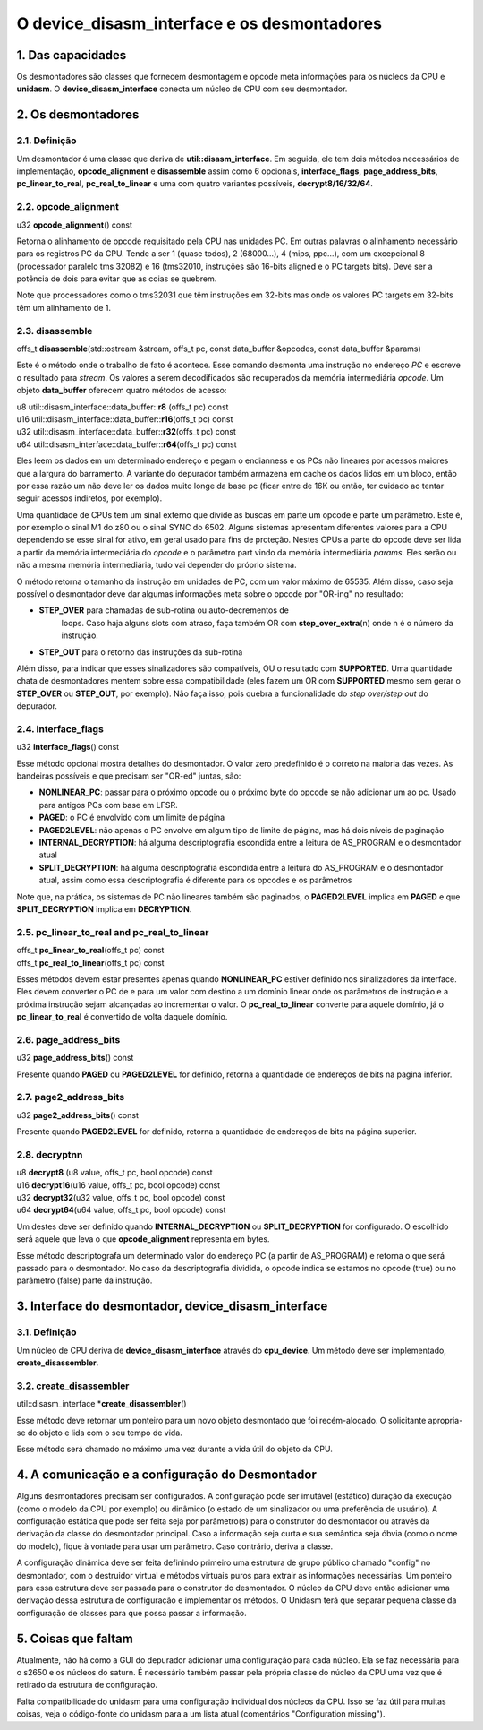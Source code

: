 O device_disasm_interface e os desmontadores
============================================

1. Das capacidades
------------------

Os desmontadores são classes que fornecem desmontagem e opcode
meta informações para os núcleos da CPU e **unidasm**. O
**device_disasm_interface** conecta um núcleo de CPU com seu
desmontador.

2. Os desmontadores
-------------------

2.1. Definição
~~~~~~~~~~~~~~

Um desmontador é uma classe que deriva de **util::disasm_interface**.
Em seguida, ele tem dois métodos necessários de implementação,
**opcode_alignment** e **disassemble** assim como 6 opcionais,
**interface_flags**, **page_address_bits**, **pc_linear_to_real**,
**pc_real_to_linear** e uma com quatro variantes possíveis,
**decrypt8/16/32/64**.


2.2. opcode_alignment
~~~~~~~~~~~~~~~~~~~~~

| u32 \ **opcode_alignment**\ () const

Retorna o alinhamento de opcode requisitado pela CPU nas unidades PC.
Em outras palavras o alinhamento necessário para os registros PC
da CPU.
Tende a ser 1 (quase todos), 2 (68000...), 4 (mips, ppc...),
com um excepcional 8 (processador paralelo tms 32082) e 16
(tms32010, instruções são 16-bits aligned e o PC targets bits).
Deve ser a potência de dois para evitar que as coias se quebrem.

Note que processadores como o tms32031 que têm instruções em 32-bits
mas onde os valores PC targets em 32-bits têm um alinhamento de 1.

2.3. disassemble
~~~~~~~~~~~~~~~~

| offs_t \ **disassemble**\ (std::ostream &stream, offs_t pc, const data_buffer &opcodes, const data_buffer &params)

Este é o método onde o trabalho de fato é acontece. Esse comando
desmonta uma instrução no endereço *PC* e escreve o resultado para
*stream*. Os valores a serem decodificados são recuperados
da memória intermediária *opcode*. Um objeto **data_buffer** oferecem
quatro métodos de acesso:

| u8  util::disasm_interface::data_buffer::\ **r8**\  (offs_t pc) const
| u16 util::disasm_interface::data_buffer::\ **r16**\ (offs_t pc) const
| u32 util::disasm_interface::data_buffer::\ **r32**\ (offs_t pc) const
| u64 util::disasm_interface::data_buffer::\ **r64**\ (offs_t pc) const

Eles leem os dados em um determinado endereço e pegam o endianness e os
PCs não lineares por acessos maiores que a largura do barramento.
A variante do depurador também armazena em cache os dados lidos em um
bloco, então por essa razão um não deve ler os dados muito longe da base
pc (ficar entre de 16K ou então, ter cuidado ao tentar seguir acessos
indiretos, por exemplo).

Uma quantidade de CPUs tem um sinal externo que divide as buscas em
parte um opcode e parte um parâmetro. Este é, por exemplo o sinal M1
do z80 ou o sinal SYNC do 6502. Alguns sistemas apresentam
diferentes valores para a CPU dependendo se esse sinal for
ativo, em geral usado para fins de proteção. Nestes CPUs a parte do opcode
deve ser lida a partir da memória intermediária do *opcode* e o
parâmetro part vindo da memória intermediária *params*. Eles serão ou
não a mesma memória intermediária, tudo vai depender do próprio sistema.

O método retorna o tamanho da instrução em unidades de PC, com um valor
máximo de 65535. Além disso, caso seja possível o desmontador deve
dar algumas informações meta sobre o opcode por "OR-ing" no resultado:

* **STEP_OVER** para chamadas de sub-rotina ou auto-decrementos de
    loops. Caso haja alguns slots com atraso, faça também OR com
    **step_over_extra**\ (n) onde n é o número da instrução.
* **STEP_OUT** para o retorno das instruções da sub-rotina

Além disso, para indicar que esses sinalizadores são compatíveis, OU o
resultado com **SUPPORTED**\ . Uma quantidade chata de desmontadores mentem
sobre essa compatibilidade (eles fazem um OR com **SUPPORTED** mesmo sem
gerar o **STEP_OVER** ou **STEP_OUT**, por exemplo). Não faça
isso, pois quebra a funcionalidade do *step over/step out* do depurador.

2.4. interface_flags
~~~~~~~~~~~~~~~~~~~~

| u32 **interface_flags**\ () const

Esse método opcional mostra detalhes do desmontador. O valor zero
predefinido é o correto na maioria das vezes. As bandeiras possíveis e
que precisam ser "OR-ed" juntas, são:

* **NONLINEAR_PC**\ : passar para o próximo opcode ou o próximo byte do opcode se não adicionar um ao pc. Usado para antigos PCs com base em LFSR.
* **PAGED**\ : o PC é envolvido com um limite de página
* **PAGED2LEVEL**\ : não apenas o PC envolve em algum tipo de limite de página, mas há dois níveis de paginação
* **INTERNAL_DECRYPTION**\ : há alguma descriptografia escondida entre a leitura de AS_PROGRAM e o desmontador atual
* **SPLIT_DECRYPTION**\ : há alguma descriptografia escondida entre a leitura do AS_PROGRAM e o desmontador atual, assim como essa descriptografia é diferente para os opcodes e os parâmetros

Note que, na prática, os sistemas de PC não lineares também são paginados,
o **PAGED2LEVEL** implica em **PAGED** e que **SPLIT_DECRYPTION**
implica em **DECRYPTION**.


2.5. pc_linear_to_real and pc_real_to_linear
~~~~~~~~~~~~~~~~~~~~~~~~~~~~~~~~~~~~~~~~~~~~

| offs_t **pc_linear_to_real**\ (offs_t pc) const
| offs_t **pc_real_to_linear**\ (offs_t pc) const

Esses métodos devem estar presentes apenas quando **NONLINEAR_PC**
estiver definido nos sinalizadores da interface. Eles devem converter o
PC de e para um valor com destino a um domínio linear onde os parâmetros
de instrução e a próxima instrução sejam alcançadas ao incrementar o
valor. O **pc_real_to_linear** converte para aquele domínio, já o
**pc_linear_to_real** é convertido de volta daquele domínio.


2.6. page_address_bits
~~~~~~~~~~~~~~~~~~~~~~

| u32 **page_address_bits**\ () const

Presente quando **PAGED** ou **PAGED2LEVEL** for definido, retorna a
quantidade de endereços de bits na pagina inferior.


2.7. page2_address_bits
~~~~~~~~~~~~~~~~~~~~~~~

| u32 **page2_address_bits**\ () const

Presente quando **PAGED2LEVEL** for definido, retorna a quantidade
de endereços de bits na página superior.

2.8. decryptnn
~~~~~~~~~~~~~~

| u8  **decrypt8**\  (u8  value, offs_t pc, bool opcode) const
| u16 **decrypt16**\ (u16 value, offs_t pc, bool opcode) const
| u32 **decrypt32**\ (u32 value, offs_t pc, bool opcode) const
| u64 **decrypt64**\ (u64 value, offs_t pc, bool opcode) const

Um destes deve ser definido quando **INTERNAL_DECRYPTION** ou
**SPLIT_DECRYPTION** for configurado. O escolhido será aquele que leva
o que **opcode_alignment** representa em bytes.

Esse método descriptografa um determinado valor do endereço PC (a partir
de AS_PROGRAM) e retorna o que será passado para o desmontador. 
No caso da descriptografia dividida, o opcode indica se estamos no
opcode (true) ou no parâmetro (false) parte da instrução.


3. Interface do desmontador, device_disasm_interface
----------------------------------------------------

3.1. Definição
~~~~~~~~~~~~~~~

Um núcleo de CPU deriva de **device_disasm_interface** através do
**cpu_device**\ . Um método deve ser implementado,
**create_disassembler**\ .

3.2. create_disassembler
~~~~~~~~~~~~~~~~~~~~~~~~

| util::disasm_interface \*\ **create_disassembler**\ ()

Esse método deve retornar um ponteiro para um novo objeto desmontado que
foi recém-alocado. O solicitante apropria-se do objeto e lida com o seu
tempo de vida.

Esse método será chamado no máximo uma vez durante a vida útil
do objeto da CPU.

4. A comunicação e a configuração do Desmontador
------------------------------------------------

Alguns desmontadores precisam ser configurados. A configuração pode ser
imutável (estático) duração da execução (como o modelo da CPU por
exemplo) ou dinâmico (o estado de um sinalizador ou uma preferência de
usuário). A configuração estática que pode ser feita seja por parâmetro(s)
para o construtor do desmontador ou através da derivação da classe do
desmontador principal. Caso a informação seja curta e sua semântica seja
óbvia (como o nome do modelo), fique à vontade para usar um parâmetro.
Caso contrário, deriva a classe.

A configuração dinâmica deve ser feita definindo primeiro uma
estrutura de grupo público chamado "config" no desmontador, 
com o destruidor virtual e métodos virtuais puros para extrair
as informações necessárias. Um ponteiro para essa estrutura deve ser
passada para o construtor do desmontador. O núcleo da CPU deve então
adicionar uma derivação dessa estrutura de configuração e implementar os
métodos. O Unidasm terá que separar pequena classe da configuração de
classes para que possa passar a informação.

5. Coisas que faltam
--------------------

Atualmente, não há como a GUI do depurador adicionar
uma configuração para cada núcleo. Ela se faz necessária para o s2650 e
os núcleos do saturn. É necessário também passar pela própria classe do
núcleo da CPU uma vez que é retirado da estrutura de configuração.

Falta compatibilidade do unidasm para uma configuração individual dos
núcleos da CPU. Isso se faz útil para muitas coisas, veja o código-fonte
do unidasm para a um lista atual (comentários "Configuration missing").
